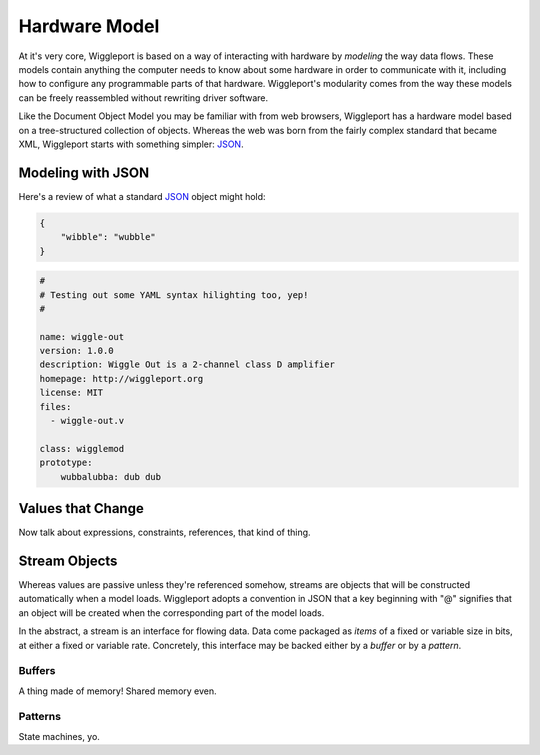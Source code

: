 ==============
Hardware Model
==============

At it's very core, Wiggleport is based on a way of interacting with hardware by *modeling* the way data flows. These models contain anything the computer needs to know about some hardware in order to communicate with it, including how to configure any programmable parts of that hardware. Wiggleport's modularity comes from the way these models can be freely reassembled without rewriting driver software.

Like the Document Object Model you may be familiar with from web browsers, Wiggleport has a hardware model based on a tree-structured collection of objects. Whereas the web was born from the fairly complex standard that became XML, Wiggleport starts with something simpler: JSON_.


Modeling with JSON
==================

Here's a review of what a standard JSON_ object might hold:

.. _JSON: http://json.org

.. code-block:: json

    {
        "wibble": "wubble"
    }

.. code-block:: yaml

    #
    # Testing out some YAML syntax hilighting too, yep!
    #

    name: wiggle-out
    version: 1.0.0
    description: Wiggle Out is a 2-channel class D amplifier
    homepage: http://wiggleport.org
    license: MIT
    files:
      - wiggle-out.v

    class: wigglemod
    prototype:
        wubbalubba: dub dub


Values that Change
==================

Now talk about expressions, constraints, references, that kind of thing.


Stream Objects
==============

Whereas values are passive unless they're referenced somehow, streams are objects that will be constructed automatically when a model loads. Wiggleport adopts a convention in JSON that a key beginning with "@" signifies that an object will be created when the corresponding part of the model loads.

In the abstract, a stream is an interface for flowing data. Data come packaged as *items* of a fixed or variable size in bits, at either a fixed or variable rate. Concretely, this interface may be backed either by a *buffer* or by a *pattern*.

Buffers
-------

A thing made of memory! Shared memory even.

Patterns
--------

State machines, yo.

